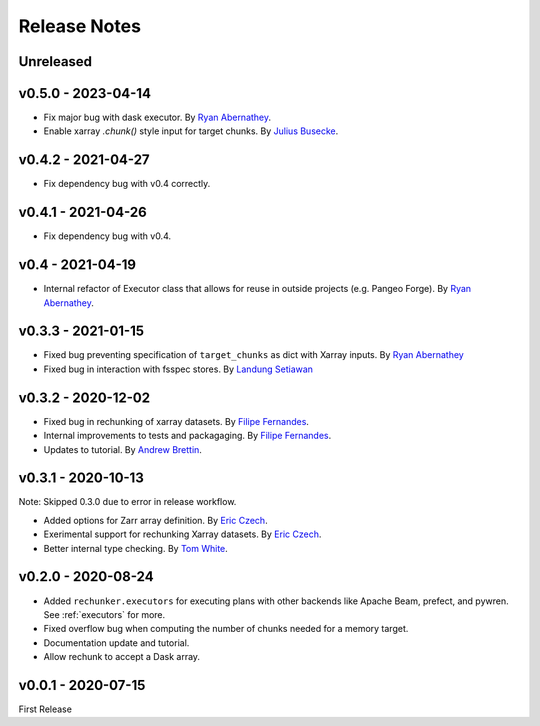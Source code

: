 Release Notes
=============

Unreleased
----------


v0.5.0 - 2023-04-14
-------------------

- Fix major bug with dask executor.
  By `Ryan Abernathey <https://github.com/rabernat>`_.
- Enable xarray `.chunk()` style input for target chunks.
  By `Julius Busecke <https://github.com/jbusecke>`_.

v0.4.2 - 2021-04-27
-------------------

- Fix dependency bug with v0.4 correctly.

v0.4.1 - 2021-04-26
-------------------

- Fix dependency bug with v0.4.

v0.4 - 2021-04-19
-----------------

- Internal refactor of Executor class that allows for reuse in outside projects
  (e.g. Pangeo Forge). By `Ryan Abernathey <https://github.com/rabernat>`_.


v0.3.3 - 2021-01-15
-------------------

- Fixed bug preventing specification of ``target_chunks`` as dict with Xarray inputs.
  By `Ryan Abernathey <https://github.com/rabernat>`_
- Fixed bug in interaction with fsspec stores.
  By `Landung Setiawan <https://github.com/lsetiawan>`_


v0.3.2 - 2020-12-02
-------------------

- Fixed bug in rechunking of xarray datasets. By `Filipe Fernandes <https://github.com/ocefpaf>`_.
- Internal improvements to tests and packagaging. By `Filipe Fernandes <https://github.com/ocefpaf>`_.
- Updates to tutorial. By `Andrew Brettin <https://github.com/andrewbrettin>`_.

v0.3.1 - 2020-10-13
-------------------

Note: Skipped 0.3.0 due to error in release workflow.

- Added options for Zarr array definition. By `Eric Czech <https://github.com/eric-czech>`_.
- Exerimental support for rechunking Xarray datasets. By `Eric Czech <https://github.com/eric-czech>`_.
- Better internal type checking. By `Tom White <https://github.com/tomwhite>`_.

v0.2.0 - 2020-08-24
-------------------

- Added ``rechunker.executors`` for executing plans with other
  backends like Apache Beam, prefect, and pywren. See :ref:`executors` for more.
- Fixed overflow bug when computing the number of chunks needed for a memory target.
- Documentation update and tutorial.
- Allow rechunk to accept a Dask array.


v0.0.1 - 2020-07-15
-------------------

First Release
